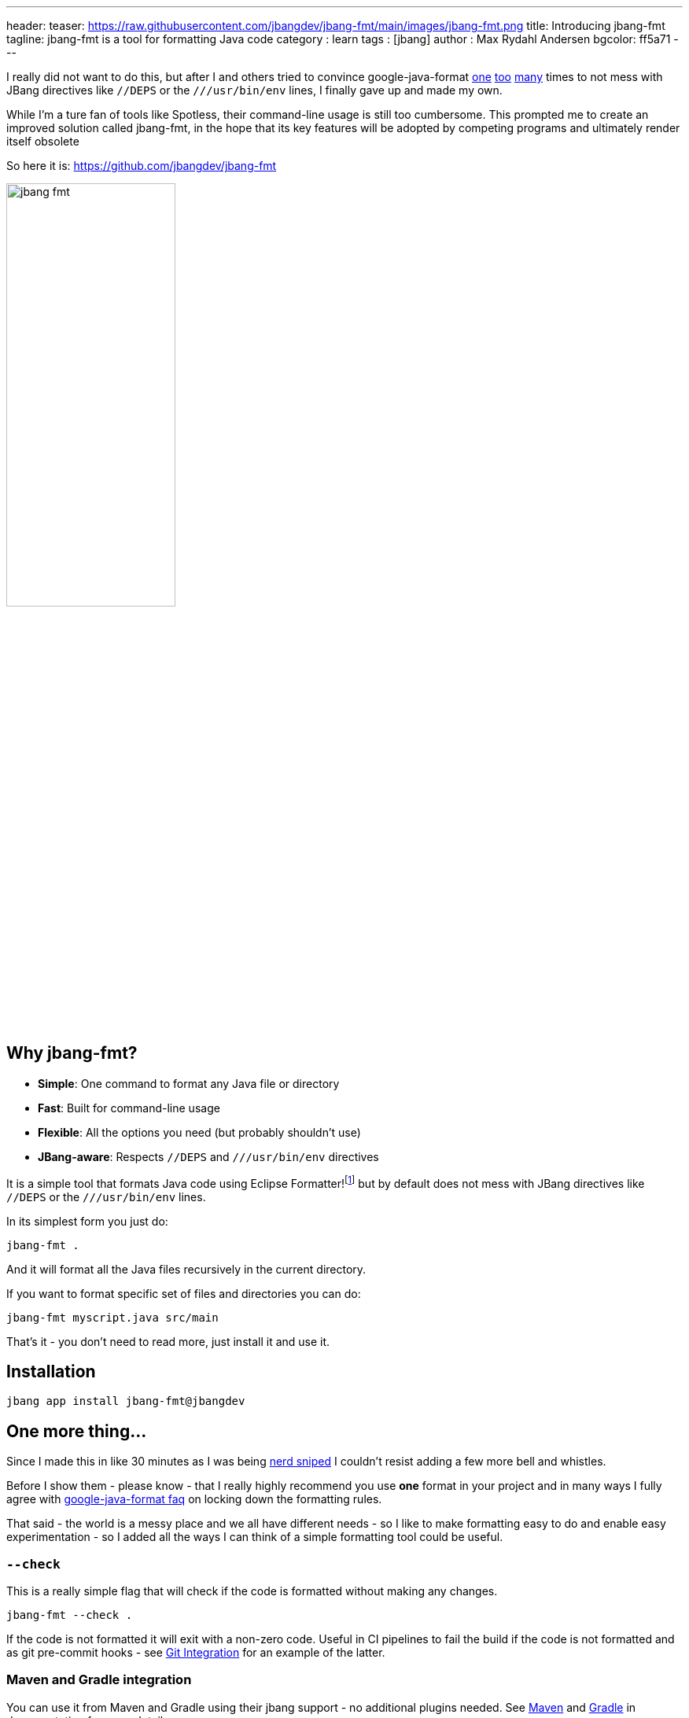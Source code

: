 ---
header:
  teaser: https://raw.githubusercontent.com/jbangdev/jbang-fmt/main/images/jbang-fmt.png
title: Introducing jbang-fmt
tagline: jbang-fmt is a tool for formatting Java code
category : learn
tags : [jbang]
author : Max Rydahl Andersen
bgcolor: ff5a71
---
ifdef::env-github,env-browser,env-vscode[:imagesdir: ../images]

I really did not want to do this, but after I and others tried to convince google-java-format https://github.com/google/google-java-format/issues/1218[one] https://github.com/google/google-java-format/issues/1218[too] https://github.com/google/google-java-format/issues/1215[many] times to not mess with JBang directives like `//DEPS` or the `///usr/bin/env` lines, I finally gave up and made my own.

While I'm a ture fan of tools like Spotless, their command-line usage is still too cumbersome. This prompted me to create an improved solution called jbang-fmt, in the hope that its key features will be adopted by competing programs and ultimately render itself obsolete

So here it is: https://github.com/jbangdev/jbang-fmt

image:https://raw.githubusercontent.com/jbangdev/jbang-fmt/main/images/jbang-fmt.png[width=50%]

## Why jbang-fmt?

- **Simple**: One command to format any Java file or directory
- **Fast**: Built for command-line usage
- **Flexible**: All the options you need (but probably shouldn't use)
- **JBang-aware**: Respects `//DEPS` and `///usr/bin/env` directives

It is a simple tool that formats Java code using Eclipse Formatter!footnote:[I wanted to offer both Google Java Format and Eclipse but Google Java Format even on API level link:https://github.com/google/google-java-format/issues/1276[seems to have] no consistent ability to ignore lines.] but by default does not mess with JBang directives like `//DEPS` or the `///usr/bin/env` lines.

In its simplest form you just do:

`jbang-fmt .`

And it will format all the Java files recursively in the current directory.

If you want to format specific set of files and directories you can do:

`jbang-fmt myscript.java src/main`

That's it - you don't need to read more, just install it and use it.

## Installation

`jbang app install jbang-fmt@jbangdev`

## One more thing...

Since I made this in like 30 minutes as I was being https://github.com/jbangdev/jbang/pull/2205/[nerd sniped] I couldn't resist adding a few more bell and whistles.

Before I show them - please know - that I really highly recommend you use *one* format in your project and in many ways I fully agree with https://github.com/google/google-java-format/wiki/FAQ#i-just-need-to-configure-it-a-bit-differently-how[google-java-format faq] on locking down the formatting rules.

That said - the world is a messy place and we all have different needs - so I like to make formatting easy to do and enable easy experimentation - so I added all the ways I can think of a simple formatting tool could be useful.

### `--check`

This is a really simple flag that will check if the code is formatted without making any changes.

`jbang-fmt --check .`

If the code is not formatted it will exit with a non-zero code. Useful in CI pipelines to fail the build if the code is not formatted and as git pre-commit hooks - see https://github.com/jbangdev/jbang-fmt/?tab=readme-ov-file#git-integration[Git Integration] for an example of the latter.

### Maven and Gradle integration

You can use it from Maven and Gradle using their jbang support - no additional plugins needed. See https://github.com/jbangdev/jbang-fmt?tab=readme-ov-file#maven-integration[Maven] and https://github.com/jbangdev/jbang-fmt?tab=readme-ov-file#gradle-integration[Gradle] in documentation for more details.

### Shortcuts for common "debates"

- **Tabs vs spaces?** Use `--indent-with=tab` or `--indent-with=space`
- **Big vs small monitor?** Use `--line-length=120` or `--line-length=40`
- **Java version nostalgia?** Use `--java-version=4` for the good old days or `--java-version=25` for living on the edge
- **Compact docs?** Use `--indent-size=2`
etc.

...and if you want full control you can use `-Skey=val` to override any Eclipse formatter property.

But again, remember I told you to just use one format - above is not meant to be used unless you are ready for war.

In addition it also supports using @-files in case you ignored my advice and want to go crazy on shared formatting.

### Conclusion

So - what are you waiting for? Install it and start formatting your code today!

And if you have any feedback, suggestions, or want to contribute, please open an issue on https://github.com/jbangdev/jbang-fmt/issues[GitHub]!